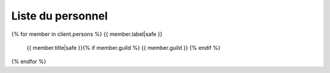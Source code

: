 Liste du personnel
==================

{% for member in client.persons %}
{{ member.label|safe }}
  {{ member.title|safe }}{% if member.guild %} {{ member.guild }} {% endif %}
{% endfor %}
